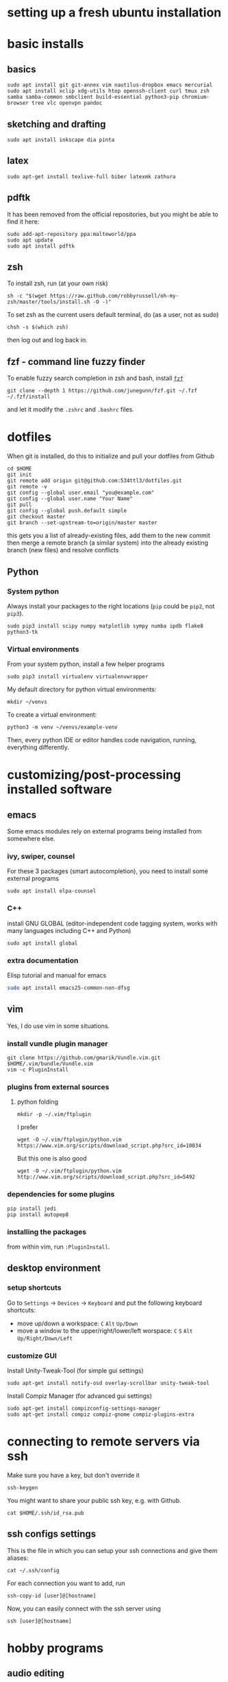 * setting up a fresh ubuntu installation
* basic installs
** basics
#+BEGIN_SRC shell
sudo apt install git git-annex vim nautilus-dropbox emacs mercurial
sudo apt install xclip xdg-utils htop openssh-client curl tmux zsh samba samba-common smbclient build-essential python3-pip chromium-browser tree vlc openvpn pandoc
#+END_SRC
** sketching and drafting
#+BEGIN_SRC shell
sudo apt install inkscape dia pinta
#+END_SRC

** latex
#+BEGIN_SRC shell
sudo apt-get install texlive-full biber latexmk zathura
#+END_SRC

** pdftk
It has been removed from the official repositories, but you might be able to find it here:
#+BEGIN_SRC shell
    sudo add-apt-repository ppa:malteworld/ppa
    sudo apt update
    sudo apt install pdftk
#+END_SRC

** zsh
To install zsh, run (at your own risk)
#+BEGIN_SRC shell
    sh -c "$(wget https://raw.github.com/robbyrussell/oh-my-zsh/master/tools/install.sh -O -)"
#+END_SRC

To set zsh as the current users default terminal, do (as a user, not as
sudo)

#+BEGIN_SRC shell
    chsh -s $(which zsh)
#+END_SRC

then log out and log back in.

** fzf - command line fuzzy finder
To enable fuzzy search completion in zsh and bash, install [[https://github.com/junegunn/fzf][~fzf~]]
#+BEGIN_SRC shell
git clone --depth 1 https://github.com/junegunn/fzf.git ~/.fzf
~/.fzf/install
#+END_SRC
and let it modify the ~.zshrc~ and ~.bashrc~ files. 

* dotfiles
When git is installed, do this to initialize and pull your dotfiles from Github
#+BEGIN_SRC shell
    cd $HOME
    git init
    git remote add origin git@github.com:534ttl3/dotfiles.git
    git remote -v
    git config --global user.email "you@example.com"
    git config --global user.name "Your Name"
    git pull
    git config --global push.default simple
    git checkout master
    git branch --set-upstream-to=origin/master master
#+END_SRC

this gets you a list of already-existing files, add them to the new commit then merge a remote branch (a similar system) into the already existing branch (new files) and resolve conflicts

** Python
*** System python
Always install your packages to the right locations (=pip= could be =pip2=, not =pip3=). 
#+BEGIN_SRC shell
    sudo pip3 install scipy numpy matplotlib sympy numba ipdb flake8 python3-tk
#+END_SRC

*** Virtual environments
From your system python, install a few helper programs
#+BEGIN_SRC shell
    sudo pip3 install virtualenv virtualenvwrapper
#+END_SRC

My default directory for python virtual environments: 
#+BEGIN_SRC shell
    mkdir ~/venvs
#+END_SRC

To create a virtual environment: 
#+BEGIN_SRC shell
  python3 -m venv ~/venvs/example-venv
#+END_SRC

Then, every python IDE or editor handles code navigation, running, everything differently. 

* customizing/post-processing installed software
** emacs
Some emacs modules rely on external programs being installed from somewhere else. 
*** ivy, swiper, counsel
For these 3 packages (smart autocompletion), you need to install some external programs
#+BEGIN_SRC shell
sudo apt install elpa-counsel
#+END_SRC

*** C++
install GNU GLOBAL (editor-independent code tagging system, works with many languages including C++ and Python)
#+BEGIN_SRC shell
sudo apt install global
#+END_SRC

*** extra documentation
Elisp tutorial and manual for emacs
#+BEGIN_SRC sh
sudo apt install emacs25-common-non-dfsg
#+END_SRC

** vim
Yes, I do use vim in some situations.
*** install vundle plugin manager
#+BEGIN_SRC shell
    git clone https://github.com/gmarik/Vundle.vim.git $HOME/.vim/bundle/Vundle.vim
    vim -c PluginInstall
#+END_SRC

*** plugins from external sources
**** python folding
#+BEGIN_SRC shell
    mkdir -p ~/.vim/ftplugin
#+END_SRC

I prefer

#+BEGIN_SRC shell
    wget -O ~/.vim/ftplugin/python.vim https://www.vim.org/scripts/download_script.php?src_id=10034
#+END_SRC

But this one is also good

#+BEGIN_SRC shell
    wget -O ~/.vim/ftplugin/python.vim http://www.vim.org/scripts/download_script.php?src_id=5492
#+END_SRC

*** dependencies for some plugins
#+BEGIN_SRC shell
    pip install jedi
    pip install autopep8
#+END_SRC
*** installing the packages
from within vim, run ~:PluginInstall~. 

** desktop environment
*** setup shortcuts
Go to ~Settings~ -> ~Devices~ -> ~Keyboard~ and put the following keyboard shortcuts: 

- move up/down a workspace: ~C~ ~Alt~ ~Up/Down~
- move a window to the upper/right/lower/left worspace: ~C~ ~S~ ~Alt~ ~Up/Right/Down/Left~

*** customize GUI
Install Unity-Tweak-Tool (for simple gui settings)

#+BEGIN_SRC shell
    sudo apt-get install notify-osd overlay-scrollbar unity-tweak-tool
#+END_SRC

Install Compiz Manager (for advanced gui settings)
#+BEGIN_SRC shell
    sudo apt-get install compizconfig-settings-manager 
    sudo apt-get install compiz compiz-gnome compiz-plugins-extra 
#+END_SRC

* connecting to remote servers via ssh
Make sure you have a key, but don't override it
#+BEGIN_SRC shell
ssh-keygen
#+END_SRC

You might want to share your public ssh key, e.g. with Github.
#+BEGIN_SRC shell
cat $HOME/.ssh/id_rsa.pub
#+END_SRC

** ssh configs settings
This is the file in which you can setup your ssh connections and give them aliases:
#+BEGIN_SRC shell
cat ~/.ssh/config
#+END_SRC

For each connection you want to add, run
#+BEGIN_SRC shell
ssh-copy-id [user]@[hostname]
#+END_SRC

Now, you can easily connect with the ssh server using
#+BEGIN_SRC shell
ssh [user]@[hostname]
#+END_SRC

* hobby programs
** audio editing
You will want to install the Kxstudio repository and apps, because it makes a workflow with Jack + Pulseaudio + Alsa + Midi way more streamlined. See https://kxstudio.linuxaudio.org/Repositories for
updated installation instructions.

You probably want Jack
#+BEGIN_SRC shell
sudo apt-get install jackd qjackctl 
#+END_SRC

and the additional kxstudio stuff like Cadence, Qsampler, Carla. 

You in fact probably want all the ~kxstudio-meta~ packages too (plugins, vsts, linux vsts, wine, ...)
#+BEGIN_SRC shell
sudo apt install kxstudio-meta-all
#+END_SRC

** Panda3d
Fully-fledged game programming engine based on C++, with Python interface. 
Detailed information here: =https://github.com/panda3d/panda3d=. 

some dependencies for p3d on linux are

#+BEGIN_SRC shell
    sudo apt-get install build-essential pkg-config python-dev libpng-dev
    libjpeg-dev libtiff-dev zlib1g-dev libssl-dev libx11-dev libgl1-mesa-dev
    libxrandr-dev libxxf86dga-dev libxcursor-dev bison flex libfreetype6-dev
    libvorbis-dev libeigen3-dev libopenal-dev libode-dev libbullet-dev
    nvidia-cg-toolkit libgtk2.0-dev
#+END_SRC

You may install it directly from their server (for python2 use =pip= instead of =pip3=),

#+BEGIN_SRC shell
    pip3 install --pre --extra-index-url https://archive.panda3d.org/ panda3d
#+END_SRC

Now you might already be able to run p3d programs.

